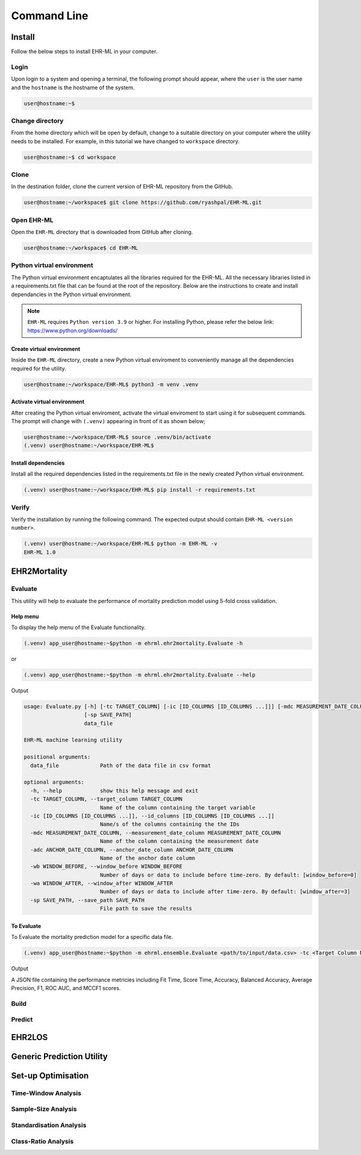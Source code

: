 Command Line
============


Install
+++++++

Follow the below steps to install EHR-ML in your computer.


Login
------

Upon login to a system and opening a terminal, the following prompt should appear, where the ``user`` is the user name and the ``hostname`` is the hostname of the system.

.. code-block:: console

   user@hostname:~$


Change directory
----------------

From the home directory which will be open by default, change to a suitable directory on your computer where the utility needs to be installed. For example, in this tutorial we have changed to ``workspace`` directory.

.. code-block:: console

   user@hostname:~$ cd workspace


Clone
-----

In the destination folder, clone the current version of EHR-ML repository from the GitHub.

.. code-block:: console

   user@hostname:~/workspace$ git clone https://github.com/ryashpal/EHR-ML.git


Open EHR-ML
-----------

Open the ``EHR-ML`` directory that is downloaded from GitHub after cloning.

.. code-block:: console

   user@hostname:~/workspace$ cd EHR-ML


Python virtual environment
--------------------------

The Python virtual environment encaptulates all the libraries required for the EHR-ML. All the necessary libraries listed in a requirements.txt file that can be found at the root of the repository. Below are the instructions to create and install dependancies in the Python virtual environment.

.. note::
   ``EHR-ML`` requires ``Python version 3.9`` or higher. For installing Python, please refer the below link: https://www.python.org/downloads/


Create virtual environment
~~~~~~~~~~~~~~~~~~~~~~~~~~

Inside the ``EHR-ML`` directory, create a new Python virtual enviroment to conveniently manage all the dependencies required for the utility.

.. code-block:: console

   user@hostname:~/workspace/EHR-ML$ python3 -m venv .venv


Activate virtual environment
~~~~~~~~~~~~~~~~~~~~~~~~~~~~

After creating the Python virtual enviroment, activate the virtual enviroment to start using it for subsequent commands. The prompt will change with ``(.venv)`` appearing in front of it as shown below;

.. code-block:: console

   user@hostname:~/workspace/EHR-ML$ source .venv/bin/activate
   (.venv) user@hostname:~/workspace/EHR-ML$


Install dependencies
~~~~~~~~~~~~~~~~~~~~

Install all the required dependencies listed in the requirements.txt file in the newly created Python virtual environment.

.. code-block:: console

   (.venv) user@hostname:~/workspace/EHR-ML$ pip install -r requirements.txt


Verify
------

Verify the installation by running the following command. The expected output should contain ``EHR-ML <version number>``.

.. code-block:: console

   (.venv) user@hostname:~/workspace/EHR-ML$ python -m EHR-ML -v
   EHR-ML 1.0


EHR2Mortality
+++++++++++++

Evaluate
--------

This utility will help to evaluate the performance of mortality prediction model using 5-fold cross validation.

Help menu
~~~~~~~~~

To display the help menu of the Evaluate functionality.

.. code-block:: console

    (.venv) app_user@hostname:~$python -m ehrml.ehr2mortality.Evaluate -h


or

.. code-block:: console

    (.venv) app_user@hostname:~$python -m ehrml.ehr2mortality.Evaluate --help


Output

.. code-block:: console

   usage: Evaluate.py [-h] [-tc TARGET_COLUMN] [-ic [ID_COLUMNS [ID_COLUMNS ...]]] [-mdc MEASUREMENT_DATE_COLUMN] [-adc ANCHOR_DATE_COLUMN] [-wb WINDOW_BEFORE] [-wa WINDOW_AFTER]
                      [-sp SAVE_PATH]
                      data_file
   
   EHR-ML machine learning utility
   
   positional arguments:
     data_file             Path of the data file in csv format
   
   optional arguments:
     -h, --help            show this help message and exit
     -tc TARGET_COLUMN, --target_column TARGET_COLUMN
                           Name of the column containing the target variable
     -ic [ID_COLUMNS [ID_COLUMNS ...]], --id_columns [ID_COLUMNS [ID_COLUMNS ...]]
                           Name/s of the columns containing the the IDs
     -mdc MEASUREMENT_DATE_COLUMN, --measurement_date_column MEASUREMENT_DATE_COLUMN
                           Name of the column containing the measurement date
     -adc ANCHOR_DATE_COLUMN, --anchor_date_column ANCHOR_DATE_COLUMN
                           Name of the anchor date column
     -wb WINDOW_BEFORE, --window_before WINDOW_BEFORE
                           Number of days or data to include before time-zero. By default: [window_before=0]
     -wa WINDOW_AFTER, --window_after WINDOW_AFTER
                           Number of days or data to include after time-zero. By default: [window_after=3]
     -sp SAVE_PATH, --save_path SAVE_PATH
                           File path to save the results

To Evaluate
~~~~~~~~~~~

To Evaluate the mortality prediction model for a specific data file.

.. code-block:: console

    (.venv) app_user@hostname:~$python -m ehrml.ensemble.Evaluate <path/to/input/data.csv> -tc <Target Column Name> -ic <ID Column 1> <ID Column 2> -mdc <Measurement Data Column> -adc <Anchor Data Column> -wb <Window Before> -wa <Window After> -sp <path/to/save/output.json>

Output

A JSON file containing the performance metricies including Fit Time, Score Time, Accuracy, Balanced Accuracy, Average Precision, F1, ROC AUC, and MCCF1 scores.

Build
-----

Predict
-------

EHR2LOS
+++++++


Generic Prediction Utility
++++++++++++++++++++++++++


Set-up Optimisation
+++++++++++++++++++


Time-Window Analysis
--------------------

Sample-Size Analysis
--------------------

Standardisation Analysis
--------------------

Class-Ratio Analysis
--------------------

